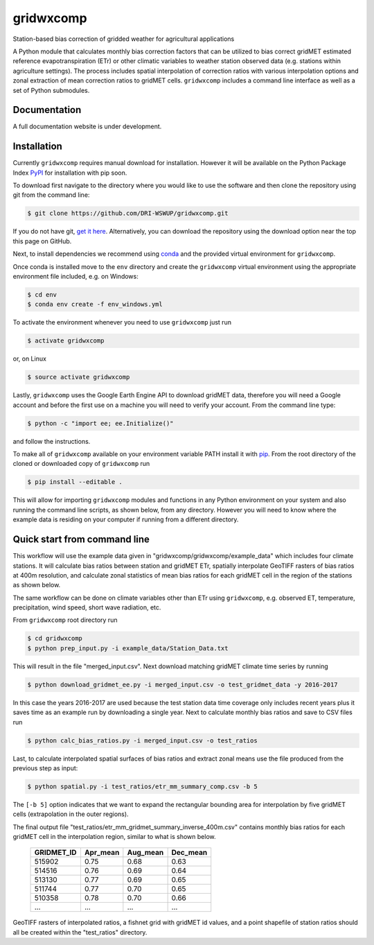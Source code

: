 gridwxcomp
==========

Station-based bias correction of gridded weather for agricultural applications

A Python module that calculates monthly bias correction factors that can be utilized to bias correct gridMET estimated reference evapotranspiration (ETr) or other climatic variables to weather station observed data (e.g. stations within agriculture settings). The process includes spatial interpolation of correction ratios with various interpolation options and zonal extraction of mean correction ratios to gridMET cells. ``gridwxcomp`` includes a command line interface as well as a set of Python submodules.

Documentation
-------------
A full documentation website is under development.

Installation
------------

Currently ``gridwxcomp`` requires manual download for installation. However it will be available on the Python Package Index `PyPI <https://pypi.org/>`_ for installation with pip soon. 

To download first navigate to the directory where you would like to use the software and then clone the repository using git from the command line:

.. code-block:: bash

    $ git clone https://github.com/DRI-WSWUP/gridwxcomp.git


If you do not have git, `get it here <https://git-scm.com/book/en/v2/Getting-Started-Installing-Git>`_. Alternatively, you can download the repository using the download option near the top this page on GitHub.

Next, to install dependencies we recommend using `conda <https://conda.io/projects/conda/en/latest/user-guide/install/index.html>`_ and the provided virtual environment for ``gridwxcomp``. 

Once conda is installed move to the ``env`` directory and create the ``gridwxcomp`` virtual environment using the appropriate environment file included, e.g. on Windows:

.. code-block:: bash

    $ cd env
    $ conda env create -f env_windows.yml

To activate the environment whenever you need to use ``gridwxcomp`` just run

.. code-block:: bash

    $ activate gridwxcomp

or, on Linux

.. code-block:: bash

    $ source activate gridwxcomp

Lastly, ``gridwxcomp`` uses the Google Earth Engine API to download gridMET data, therefore you will need a Google account and before the first use on a machine you will need to verify your account. From the command line type:

.. code-block:: bash

    $ python -c "import ee; ee.Initialize()"

and follow the instructions.

To make all of ``gridwxcomp`` available on your environment variable PATH install it with `pip <https://pip.pypa.io/en/stable/installing/>`_. From the root directory of the cloned or downloaded copy of ``gridwxcomp`` run

.. code-block:: bash

    $ pip install --editable .

This will allow for importing ``gridwxcomp`` modules and functions in any Python environment on your system and also running the command line scripts, as shown below, from any directory. However you will need to know where the example data is residing on your computer if running from a different directory. 

Quick start from command line
-----------------------------

This workflow will use the example data given in "gridwxcomp/gridwxcomp/example_data" which includes four climate stations. It will calculate bias ratios between station and gridMET ETr, spatially interpolate GeoTIFF rasters of bias ratios at 400m resolution, and calculate zonal statistics of mean bias ratios for each gridMET cell in the region of the stations as shown below.

.. image:: https://raw.githubusercontent.com/DRI-WSWUP/gridwxcomp/master/docs/source/_static/test_case.png?sanitize=true
   :align: center

The same workflow can be done on climate variables other than ETr using ``gridwxcomp``, e.g. observed ET, temperature, precipitation, wind speed, short wave radiation, etc.

From ``gridwxcomp`` root directory run

.. code-block:: bash

    $ cd gridwxcomp
    $ python prep_input.py -i example_data/Station_Data.txt  

This will result in the file "merged_input.csv". Next download matching gridMET climate time series by running

.. code-block:: bash

    $ python download_gridmet_ee.py -i merged_input.csv -o test_gridmet_data -y 2016-2017

In this case the years 2016-2017 are used because the test station data time coverage only includes recent years plus it saves time as an example run by downloading a single year. Next to calculate monthly bias ratios and save to CSV files run

.. code-block:: bash

    $ python calc_bias_ratios.py -i merged_input.csv -o test_ratios 

Last, to calculate interpolated spatial surfaces of bias ratios and extract zonal means use the file produced from the previous step as input:

.. code-block:: bash

    $ python spatial.py -i test_ratios/etr_mm_summary_comp.csv -b 5

The ``[-b 5]`` option indicates that we want to expand the rectangular bounding area for interpolation by five gridMET cells (extrapolation in the outer regions).

The final output file "test_ratios/etr_mm_gridmet_summary_inverse_400m.csv" contains monthly bias ratios for each gridMET cell in the interpolation region, similar to what is shown below. 

    ========== ======== ======== ======== 
    GRIDMET_ID Apr_mean Aug_mean Dec_mean 
    ========== ======== ======== ======== 
    515902     0.75     0.68     0.63     
    514516     0.76     0.69     0.64     
    513130     0.77     0.69     0.65     
    511744     0.77     0.70     0.65     
    510358     0.78     0.70     0.66     
    ...        ...      ...      ...
    ========== ======== ======== ========

GeoTIFF rasters of interpolated ratios, a fishnet grid with gridMET id values, and a point shapefile of station ratios should all be created within the "test_ratios" directory.


